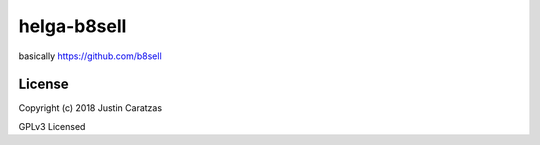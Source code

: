 helga-b8sell
===========

basically https://github.com/b8sell

License
-------

Copyright (c) 2018 Justin Caratzas

GPLv3 Licensed
